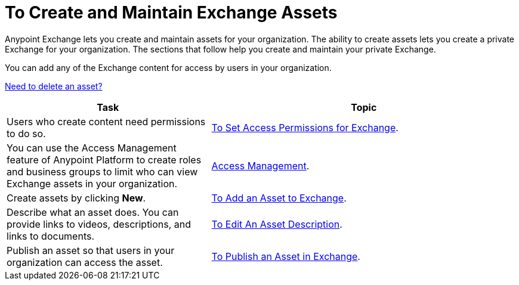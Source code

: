 = To Create and Maintain Exchange Assets
:keywords: exchange, anypoint exchange, create, maintain, assets

Anypoint Exchange lets you create and maintain assets for your organization. The ability to create assets lets you create a
private Exchange for your organization. The sections that follow help you create and maintain your private Exchange.

You can add any of the Exchange content for access by users in your organization.

link:/anypoint-exchange/ex2-add-asset#to-delete-an-asset[Need to delete an asset?]

[%header,cols="40a,60a"]
|===
|Task |Topic
|Users who create content need permissions to do so. |link:/anypoint-exchange/ex2-permissions[To Set Access Permissions for Exchange].
|You can use the Access Management feature of Anypoint Platform to create roles and business groups to limit who can view Exchange assets in your organization. |link:https://docs.mulesoft.com/access-management/[Access Management].
|Create assets by clicking *New*. |link:/anypoint-exchange/ex2-add-asset[To Add an Asset to Exchange].
|Describe what an asset does. You can provide links to videos, descriptions, and links to documents. |link:/anypoint-exchange/ex2-editor[To Edit An Asset Description].
|Publish an asset so that users in your organization can access the asset. |link:/anypoint-exchange/ex2-publish-share[To Publish an Asset in Exchange].
|===
